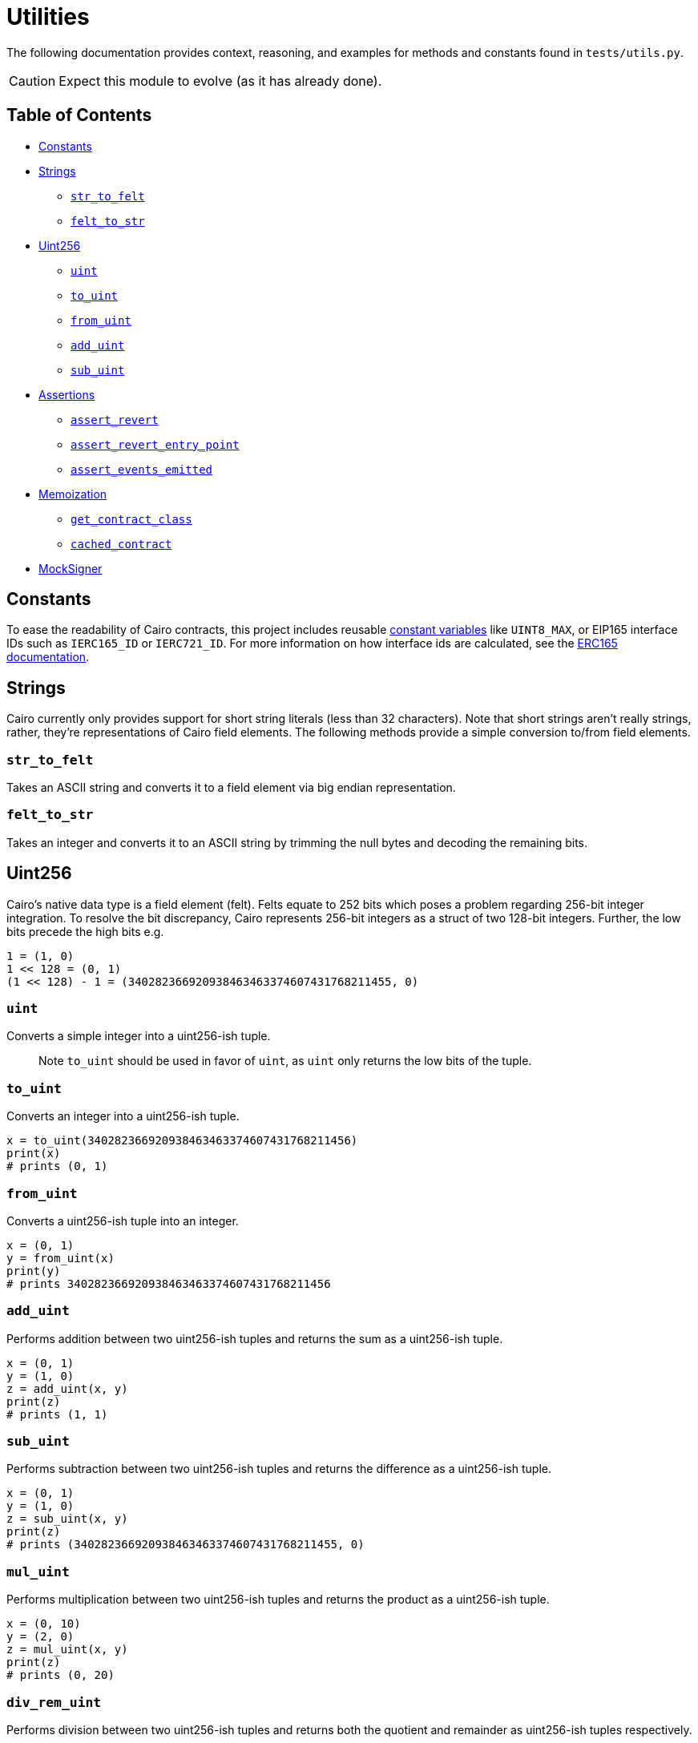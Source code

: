 = Utilities

The following documentation provides context, reasoning, and examples for methods and constants found in `tests/utils.py`.

CAUTION: Expect this module to evolve (as it has already done).

== Table of Contents

* <<constants,Constants>>
* <<strings,Strings>>
 ** <<str_to_felt,`str_to_felt`>>
 ** <<felt_to_str,`felt_to_str`>>
* <<uint256,Uint256>>
 ** <<uint,`uint`>>
 ** <<to_uint,`to_uint`>>
 ** <<from_uint,`from_uint`>>
 ** <<add_uint,`add_uint`>>
 ** <<sub_uint,`sub_uint`>>
* <<assertions,Assertions>>
 ** <<assert_revert,`assert_revert`>>
 ** <<assert_revert_entry_point,`assert_revert_entry_point`>>
 ** <<assert_event_emitted,`assert_events_emitted`>>
* <<memoization,Memoization>>
 ** <<get_contract_class,`get_contract_class`>>
 ** <<cached_contract,`cached_contract`>>
* <<mocksigner,MockSigner>>

== Constants

To ease the readability of Cairo contracts, this project includes reusable https://github.com/OpenZeppelin/cairo-contracts/blob/ad399728e6fcd5956a4ed347fb5e8ee731d37ec4/src/openzeppelin/utils/constants/library.cairo[constant variables] like `UINT8_MAX`, or EIP165 interface IDs such as `IERC165_ID` or `IERC721_ID`.
For more information on how interface ids are calculated, see the xref:introspection.adoc#interface_calculations[ERC165 documentation].

== Strings

Cairo currently only provides support for short string literals (less than 32 characters).
Note that short strings aren't really strings, rather, they're representations of Cairo field elements.
The following methods provide a simple conversion to/from field elements.

=== `str_to_felt`

Takes an ASCII string and converts it to a field element via big endian representation.

=== `felt_to_str`

Takes an integer and converts it to an ASCII string by trimming the null bytes and decoding the remaining bits.

== Uint256

Cairo's native data type is a field element (felt).
Felts equate to 252 bits which poses a problem regarding 256-bit integer integration.
To resolve the bit discrepancy, Cairo represents 256-bit integers as a struct of two 128-bit integers.
Further, the low bits precede the high bits e.g.

[,python]
----
1 = (1, 0)
1 << 128 = (0, 1)
(1 << 128) - 1 = (340282366920938463463374607431768211455, 0)
----

=== `uint`

Converts a simple integer into a uint256-ish tuple.

____
Note `to_uint` should be used in favor of `uint`, as `uint` only returns the low bits of the tuple.
____

=== `to_uint`

Converts an integer into a uint256-ish tuple.

[,python]
----
x = to_uint(340282366920938463463374607431768211456)
print(x)
# prints (0, 1)
----

=== `from_uint`

Converts a uint256-ish tuple into an integer.

[,python]
----
x = (0, 1)
y = from_uint(x)
print(y)
# prints 340282366920938463463374607431768211456
----

=== `add_uint`

Performs addition between two uint256-ish tuples and returns the sum as a uint256-ish tuple.

[,python]
----
x = (0, 1)
y = (1, 0)
z = add_uint(x, y)
print(z)
# prints (1, 1)
----

=== `sub_uint`

Performs subtraction between two uint256-ish tuples and returns the difference as a uint256-ish tuple.

[,python]
----
x = (0, 1)
y = (1, 0)
z = sub_uint(x, y)
print(z)
# prints (340282366920938463463374607431768211455, 0)
----

=== `mul_uint`

Performs multiplication between two uint256-ish tuples and returns the product as a uint256-ish tuple.

[,python]
----
x = (0, 10)
y = (2, 0)
z = mul_uint(x, y)
print(z)
# prints (0, 20)
----

=== `div_rem_uint`

Performs division between two uint256-ish tuples and returns both the quotient and remainder as uint256-ish tuples respectively.

[,python]
----
x = (1, 100)
y = (0, 25)
z = div_rem_uint(x, y)
print(z)
# prints ((4, 0), (1, 0))
----

== Assertions

In order to abstract away some of the verbosity regarding test assertions on StarkNet transactions, this project includes the following helper methods:

=== `assert_revert`

An asynchronous wrapper method that executes a try-except pattern for transactions that should fail.
Note that this wrapper does not check for a StarkNet error code.
This allows for more flexibility in checking that a transaction simply failed.
If you wanted to check for an exact error code, you could use StarkNet's https://github.com/starkware-libs/cairo-lang/blob/ed6cf8d6cec50a6ad95fa36d1eb4a7f48538019e/src/starkware/starknet/definitions/error_codes.py[error_codes module] and implement additional logic to the `assert_revert` method.

To successfully use this wrapper, the transaction method should be wrapped with `assert_revert`;
however, `await` should precede the wrapper itself like this:

[,python]
----
await assert_revert(signer.send_transaction(
    account, contract.contract_address, 'foo', [
        recipient,
        *token
    ])
)
----

This wrapper also includes the option to check that an error message was included in the reversion.
To check that the reversion sends the correct error message, add the `reverted_with` keyword argument outside of the actual transaction (but still inside the wrapper) like this:

[,python]
----
await assert_revert(signer.send_transaction(
    account, contract.contract_address, 'foo', [
        recipient,
        *token
    ]),
    reverted_with="insert error message here"
)
----

=== `assert_revert_entry_point`

An extension of `assert_revert` that asserts an entry point error occurs with the given `invalid_selector` parameter.
This assertion is especially useful in checking proxy/implementation contracts.
To use `assert_revert_entry_point`:

[,python]
----
await assert_revert_entry_point(
    signer.send_transaction(
        account, contract.contract_address, 'nonexistent_selector', []
    ),
    invalid_selector='nonexistent_selector'
)
----

=== `assert_event_emitted`

A helper method that checks a transaction receipt for the contract emitting the event (`from_address`), the emitted event itself (`name`), and the arguments emitted (`data`).
To use `assert_event_emitted`:

[,python]
----
# capture the tx receipt
tx_exec_info = await signer.send_transaction(
    account, contract.contract_address, 'foo', [
        recipient,
        *token
    ])

# insert arguments to assert
assert_event_emitted(
    tx_exec_info,
    from_address=contract.contract_address,
    name='Foo_emitted',
    data=[
        account.contract_address,
        recipient,
        *token
    ]
)
----

== Memoization

Memoizing functions allow for quicker and computationally cheaper calculations which is immensely beneficial while testing smart contracts.

=== `get_contract_class`

A helper method that returns the contract class from the contract's name.
To capture the contract class, simply add the contract's name as an argument like this:

[,python]
----
contract_class = get_contract_class('ContractName')
----

If multiple contracts exist with the same name, then the contract's path must be passed along with the `is_path` flag instead of the name.
To pass the contract's path:

[,python]
----
contract_class = get_contract_class('path/to/Contract.cairo', is_path=True)
----

=== `cached_contract`

A helper method that returns the cached state of a given contract.
It's recommended to first deploy all the relevant contracts before caching the state.
The requisite contracts in the testing module should each be instantiated with `cached_contract` in a fixture after the state has been copied.
The memoization pattern with `cached_contract` should look something like this:

[,python]
----
# get contract classes
@pytest.fixture(scope='module')
def contract_classes():
  foo_cls = get_contract_class('Foo')
  return foo_cls

# deploy contracts
@pytest.fixture(scope='module')
async def foo_init(contract_classes):
    foo_cls = contract_classes
    starknet = await Starknet.empty()
    foo = await starknet.deploy(
        contract_class=foo_cls,
        constructor_calldata=[]
    )
    return starknet.state, foo  # return state and all deployed contracts

# memoization
@pytest.fixture(scope='module')
def foo_factory(contract_classes, foo_init):
    foo_cls = contract_classes                          # contract classes
    state, foo = foo_init                               # state and deployed contracts
    _state = state.copy()                               # copy the state
    cached_foo = cached_contract(_state, foo_cls, foo)  # cache contracts
    return cached_foo                                   # return cached contracts
----

== MockSigner

`MockSigner` is used to perform transactions with an instance of https://github.com/OpenZeppelin/nile/blob/main/src/nile/signer.py[Nile's Signer] on a given Account, crafting the transaction and managing nonces.
The `Signer` instance manages signatures and is leveraged by `MockSigner` to operate with the Account contract's `\\__execute__` method.
See xref:accounts.adoc#mocksigner_utility[MockSigner utility] for more information.
